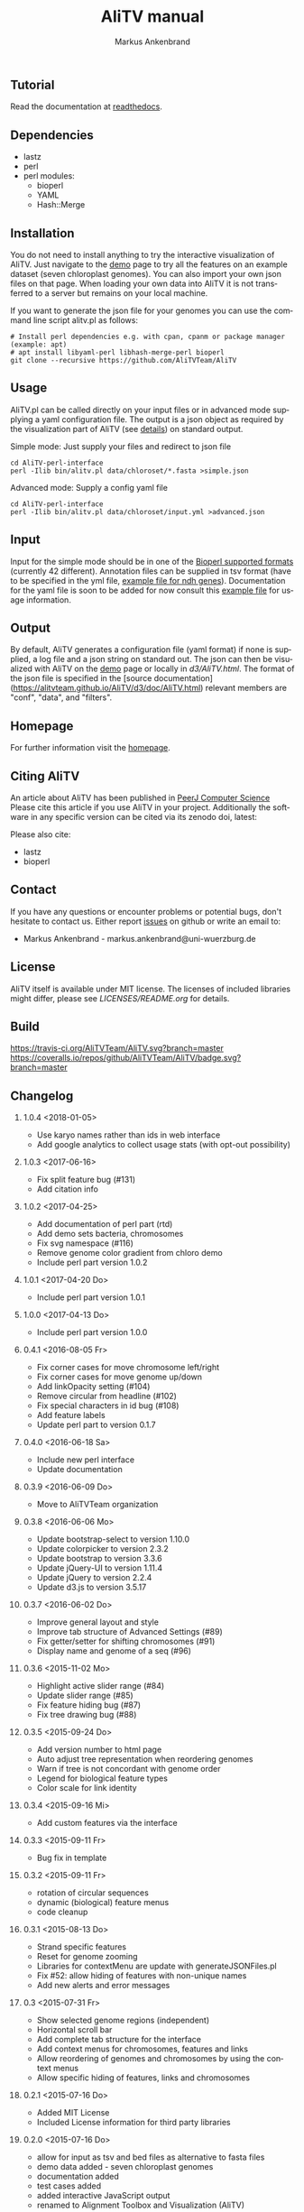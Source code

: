 ** Tutorial
Read the documentation at [[http://alitv.readthedocs.io/en/latest/index.html][readthedocs]].

** Dependencies
 - lastz
 - perl
 - perl modules:
   + bioperl
   + YAML
   + Hash::Merge

** Installation
You do not need to install anything to try the interactive visualization of AliTV.
Just navigate to the [[https://alitvteam.github.io/AliTV/d3/AliTV.html][demo]] page to try all the features on an example dataset (seven chloroplast genomes).
You can also import your own json files on that page.
When loading your own data into AliTV it is not transferred to a server but remains on your local machine.

If you want to generate the json file for your genomes you can use the command line script alitv.pl as follows:
#+BEGIN_EXAMPLE
  # Install perl dependencies e.g. with cpan, cpanm or package manager (example: apt)
  # apt install libyaml-perl libhash-merge-perl bioperl
  git clone --recursive https://github.com/AliTVTeam/AliTV
#+END_EXAMPLE

** Usage
AliTV.pl can be called directly on your input files or in advanced mode supplying a yaml configuration file.
The output is a json object as required by the visualization part of AliTV (see [[https://alitvteam.github.io/AliTV/d3/doc/AliTV.html][details]]) on standard output.

Simple mode: Just supply your files and redirect to json file
#+BEGIN_EXAMPLE
  cd AliTV-perl-interface
  perl -Ilib bin/alitv.pl data/chloroset/*.fasta >simple.json
#+END_EXAMPLE

Advanced mode: Supply a config yaml file
#+BEGIN_EXAMPLE
  cd AliTV-perl-interface
  perl -Ilib bin/alitv.pl data/chloroset/input.yml >advanced.json
#+END_EXAMPLE

** Input
Input for the simple mode should be in one of the [[http://bioperl.org/howtos/SeqIO_HOWTO.html#item5][Bioperl supported formats]] (currently 42 different).
Annotation files can be supplied in tsv format (have to be specified in the yml file, [[https://github.com/AliTVTeam/AliTV-perl-interface/blob/master/data/chloroset/ndh.tsv][example file for ndh genes]]).
Documentation for the yaml file is soon to be added for now consult this [[https://github.com/AliTVTeam/AliTV-perl-interface/blob/master/data/chloroset/input.yml][example file]] for usage information.

** Output
By default, AliTV generates a configuration file (yaml format) if none is supplied, a log file and a json string on standard out.
The json can then be visualized with AliTV on the [[https://alitvteam.github.io/AliTV/d3/AliTV.html][demo]] page or locally in [[d3/AliTV.html]].
The format of the json file is specified in the [source documentation](https://alitvteam.github.io/AliTV/d3/doc/AliTV.html) relevant members are "conf", "data", and "filters".

** Homepage
For further information visit the [[http://alitvteam.github.io/AliTV][homepage]].

** Citing AliTV

An article about AliTV has been published in [[https://peerj.com/articles/cs-116/][PeerJ Computer Science]] [[https://peerj.com/articles/cs-116/][https://img.shields.io/badge/DOI-10.7717%2Fpeerj--cs.116-blue.svg]]
Please cite this article if you use AliTV in your project.
Additionally the software in any specific version can be cited via its zenodo doi, latest:
[[https://zenodo.org/badge/latestdoi/12731/AliTVTeam/AliTV][https://zenodo.org/badge/12731/AliTVTeam/AliTV.svg]]

Please also cite:
 - lastz
 - bioperl

** Contact
If you have any questions or encounter problems or potential bugs, don't
hesitate to contact us. Either report [[https://github.com/AliTVTeam/AliTV/issues][issues]] on github or write an email to:

- Markus Ankenbrand - markus.ankenbrand@uni-wuerzburg.de

** License
[[https://github.com/AliTVTeam/AliTV/blob/master/LICENSE][https://img.shields.io/github/license/mashape/apistatus.svg]]

AliTV itself is available under MIT license.
The licenses of included libraries might differ, please see [[LICENSES/README.org]] for details.
** Build
[[https://travis-ci.org/AliTVTeam/AliTV/][https://travis-ci.org/AliTVTeam/AliTV.svg?branch=master]]
[[https://coveralls.io/github/AliTVTeam/AliTV?branch=master][https://coveralls.io/repos/github/AliTVTeam/AliTV/badge.svg?branch=master]]
** Changelog
*** 1.0.4 <2018-01-05>
 - Use karyo names rather than ids in web interface
 - Add google analytics to collect usage stats (with opt-out possibility)
*** 1.0.3 <2017-06-16>
 - Fix split feature bug (#131)
 - Add citation info
*** 1.0.2 <2017-04-25>
 - Add documentation of perl part (rtd)
 - Add demo sets bacteria, chromosomes
 - Fix svg namespace (#116)
 - Remove genome color gradient from chloro demo
 - Include perl part version 1.0.2
*** 1.0.1 <2017-04-20 Do>
 - Include perl part version 1.0.1
*** 1.0.0 <2017-04-13 Do>
 - Include perl part version 1.0.0
*** 0.4.1 <2016-08-05 Fr>
 - Fix corner cases for move chromosome left/right
 - Fix corner cases for move genome up/down
 - Add linkOpacity setting (#104)
 - Remove circular from headline (#102)
 - Fix special characters in id bug (#108)
 - Add feature labels
 - Update perl part to version 0.1.7
*** 0.4.0 <2016-06-18 Sa>
 - Include new perl interface
 - Update documentation
*** 0.3.9 <2016-06-09 Do>
 - Move to AliTVTeam organization
*** 0.3.8 <2016-06-06 Mo>
 - Update bootstrap-select to version 1.10.0
 - Update colorpicker to version 2.3.2
 - Update bootstrap to version 3.3.6
 - Update jQuery-UI to version 1.11.4
 - Update jQuery to version 2.2.4
 - Update d3.js to version 3.5.17
*** 0.3.7 <2016-06-02 Do>
 - Improve general layout and style
 - Improve tab structure of Advanced Settings (#89)
 - Fix getter/setter for shifting chromosomes (#91)
 - Display name and genome of a seq (#96)
*** 0.3.6 <2015-11-02 Mo>
 - Highlight active slider range (#84)
 - Update slider range (#85)
 - Fix feature hiding bug (#87)
 - Fix tree drawing bug (#88)
*** 0.3.5 <2015-09-24 Do>
 - Add version number to html page
 - Auto adjust tree representation when reordering genomes
 - Warn if tree is not concordant with genome order
 - Legend for biological feature types
 - Color scale for link identity
*** 0.3.4 <2015-09-16 Mi>
 - Add custom features via the interface
*** 0.3.3 <2015-09-11 Fr>
 - Bug fix in template
*** 0.3.2 <2015-09-11 Fr>
 - rotation of circular sequences
 - dynamic (biological) feature menus
 - code cleanup
*** 0.3.1 <2015-08-13 Do>
 - Strand specific features
 - Reset for genome zooming
 - Libraries for contextMenu are update with generateJSONFiles.pl
 - Fix #52: allow hiding of features with non-unique names
 - Add new alerts and error messages
*** 0.3 <2015-07-31 Fr>
 - Show selected genome regions (independent)
 - Horizontal scroll bar
 - Add complete tab structure for the interface
 - Add context menus for chromosomes, features and links
 - Allow reordering of genomes and chromosomes by using the context menus
 - Allow specific hiding of features, links and chromosomes
*** 0.2.1 <2015-07-16 Do>
 - Added MIT License
 - Included License information for third party libraries
*** 0.2.0 <2015-07-16 Do>
 - allow for input as tsv and bed files as alternative to fasta files
 - demo data added - seven chloroplast genomes
 - documentation added
 - test cases added
 - added interactive JavaScript output
 - renamed to Alignment Toolbox and Visualization (AliTV)
*** 0.1.0 <2015-01-31 Sa>
 - First release of the wgaPipeline code.
 - Automated whole genome alignment and circos visualization from two fasta files.

#+TITLE: AliTV manual
#+AUTHOR: Markus Ankenbrand
#+EMAIL: markus.ankenbrand@uni-wuerzburg.de
#+LANGUAGE: en
#+OPTIONS: ^:nil date:nil H:2
#+LaTeX_CLASS: scrartcl
#+LaTeX_CLASS_OPTIONS: [a4paper,12pt,headings=small]
#+LaTeX_HEADER: \setlength{\parindent}{0pt}
#+LaTeX_HEADER: \setlength{\parskip}{1.5ex}
#+LATEX_HEADER: \renewcommand{\familydefault}{\sfdefault}
